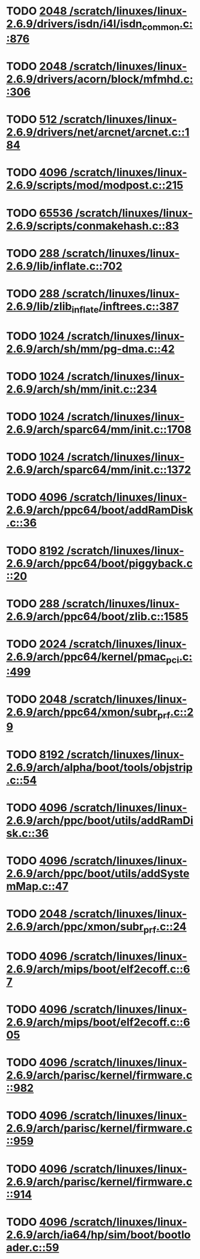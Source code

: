 * TODO [[view:/scratch/linuxes/linux-2.6.9/drivers/isdn/i4l/isdn_common.c::face=ovl-face1::linb=876::colb=22::cole=26][2048 /scratch/linuxes/linux-2.6.9/drivers/isdn/i4l/isdn_common.c::876]]
* TODO [[view:/scratch/linuxes/linux-2.6.9/drivers/acorn/block/mfmhd.c::face=ovl-face1::linb=306::colb=20::cole=24][2048 /scratch/linuxes/linux-2.6.9/drivers/acorn/block/mfmhd.c::306]]
* TODO [[view:/scratch/linuxes/linux-2.6.9/drivers/net/arcnet/arcnet.c::face=ovl-face1::linb=184::colb=20::cole=23][512 /scratch/linuxes/linux-2.6.9/drivers/net/arcnet/arcnet.c::184]]
* TODO [[view:/scratch/linuxes/linux-2.6.9/scripts/mod/modpost.c::face=ovl-face1::linb=215::colb=18::cole=22][4096 /scratch/linuxes/linux-2.6.9/scripts/mod/modpost.c::215]]
* TODO [[view:/scratch/linuxes/linux-2.6.9/scripts/conmakehash.c::face=ovl-face1::linb=83::colb=14::cole=19][65536 /scratch/linuxes/linux-2.6.9/scripts/conmakehash.c::83]]
* TODO [[view:/scratch/linuxes/linux-2.6.9/lib/inflate.c::face=ovl-face1::linb=702::colb=13::cole=16][288 /scratch/linuxes/linux-2.6.9/lib/inflate.c::702]]
* TODO [[view:/scratch/linuxes/linux-2.6.9/lib/zlib_inflate/inftrees.c::face=ovl-face1::linb=387::colb=13::cole=16][288 /scratch/linuxes/linux-2.6.9/lib/zlib_inflate/inftrees.c::387]]
* TODO [[view:/scratch/linuxes/linux-2.6.9/arch/sh/mm/pg-dma.c::face=ovl-face1::linb=42::colb=38::cole=42][1024 /scratch/linuxes/linux-2.6.9/arch/sh/mm/pg-dma.c::42]]
* TODO [[view:/scratch/linuxes/linux-2.6.9/arch/sh/mm/init.c::face=ovl-face1::linb=234::colb=38::cole=42][1024 /scratch/linuxes/linux-2.6.9/arch/sh/mm/init.c::234]]
* TODO [[view:/scratch/linuxes/linux-2.6.9/arch/sparc64/mm/init.c::face=ovl-face1::linb=1708::colb=28::cole=32][1024 /scratch/linuxes/linux-2.6.9/arch/sparc64/mm/init.c::1708]]
* TODO [[view:/scratch/linuxes/linux-2.6.9/arch/sparc64/mm/init.c::face=ovl-face1::linb=1372::colb=30::cole=34][1024 /scratch/linuxes/linux-2.6.9/arch/sparc64/mm/init.c::1372]]
* TODO [[view:/scratch/linuxes/linux-2.6.9/arch/ppc64/boot/addRamDisk.c::face=ovl-face1::linb=36::colb=12::cole=16][4096 /scratch/linuxes/linux-2.6.9/arch/ppc64/boot/addRamDisk.c::36]]
* TODO [[view:/scratch/linuxes/linux-2.6.9/arch/ppc64/boot/piggyback.c::face=ovl-face1::linb=20::colb=19::cole=23][8192 /scratch/linuxes/linux-2.6.9/arch/ppc64/boot/piggyback.c::20]]
* TODO [[view:/scratch/linuxes/linux-2.6.9/arch/ppc64/boot/zlib.c::face=ovl-face1::linb=1585::colb=15::cole=18][288 /scratch/linuxes/linux-2.6.9/arch/ppc64/boot/zlib.c::1585]]
* TODO [[view:/scratch/linuxes/linux-2.6.9/arch/ppc64/kernel/pmac_pci.c::face=ovl-face1::linb=499::colb=38::cole=42][2024 /scratch/linuxes/linux-2.6.9/arch/ppc64/kernel/pmac_pci.c::499]]
* TODO [[view:/scratch/linuxes/linux-2.6.9/arch/ppc64/xmon/subr_prf.c::face=ovl-face1::linb=29::colb=22::cole=26][2048 /scratch/linuxes/linux-2.6.9/arch/ppc64/xmon/subr_prf.c::29]]
* TODO [[view:/scratch/linuxes/linux-2.6.9/arch/alpha/boot/tools/objstrip.c::face=ovl-face1::linb=54::colb=13::cole=17][8192 /scratch/linuxes/linux-2.6.9/arch/alpha/boot/tools/objstrip.c::54]]
* TODO [[view:/scratch/linuxes/linux-2.6.9/arch/ppc/boot/utils/addRamDisk.c::face=ovl-face1::linb=36::colb=15::cole=19][4096 /scratch/linuxes/linux-2.6.9/arch/ppc/boot/utils/addRamDisk.c::36]]
* TODO [[view:/scratch/linuxes/linux-2.6.9/arch/ppc/boot/utils/addSystemMap.c::face=ovl-face1::linb=47::colb=15::cole=19][4096 /scratch/linuxes/linux-2.6.9/arch/ppc/boot/utils/addSystemMap.c::47]]
* TODO [[view:/scratch/linuxes/linux-2.6.9/arch/ppc/xmon/subr_prf.c::face=ovl-face1::linb=24::colb=22::cole=26][2048 /scratch/linuxes/linux-2.6.9/arch/ppc/xmon/subr_prf.c::24]]
* TODO [[view:/scratch/linuxes/linux-2.6.9/arch/mips/boot/elf2ecoff.c::face=ovl-face1::linb=67::colb=11::cole=15][4096 /scratch/linuxes/linux-2.6.9/arch/mips/boot/elf2ecoff.c::67]]
* TODO [[view:/scratch/linuxes/linux-2.6.9/arch/mips/boot/elf2ecoff.c::face=ovl-face1::linb=605::colb=12::cole=16][4096 /scratch/linuxes/linux-2.6.9/arch/mips/boot/elf2ecoff.c::605]]
* TODO [[view:/scratch/linuxes/linux-2.6.9/arch/parisc/kernel/firmware.c::face=ovl-face1::linb=982::colb=59::cole=63][4096 /scratch/linuxes/linux-2.6.9/arch/parisc/kernel/firmware.c::982]]
* TODO [[view:/scratch/linuxes/linux-2.6.9/arch/parisc/kernel/firmware.c::face=ovl-face1::linb=959::colb=59::cole=63][4096 /scratch/linuxes/linux-2.6.9/arch/parisc/kernel/firmware.c::959]]
* TODO [[view:/scratch/linuxes/linux-2.6.9/arch/parisc/kernel/firmware.c::face=ovl-face1::linb=914::colb=59::cole=63][4096 /scratch/linuxes/linux-2.6.9/arch/parisc/kernel/firmware.c::914]]
* TODO [[view:/scratch/linuxes/linux-2.6.9/arch/ia64/hp/sim/boot/bootloader.c::face=ovl-face1::linb=59::colb=17::cole=21][4096 /scratch/linuxes/linux-2.6.9/arch/ia64/hp/sim/boot/bootloader.c::59]]
